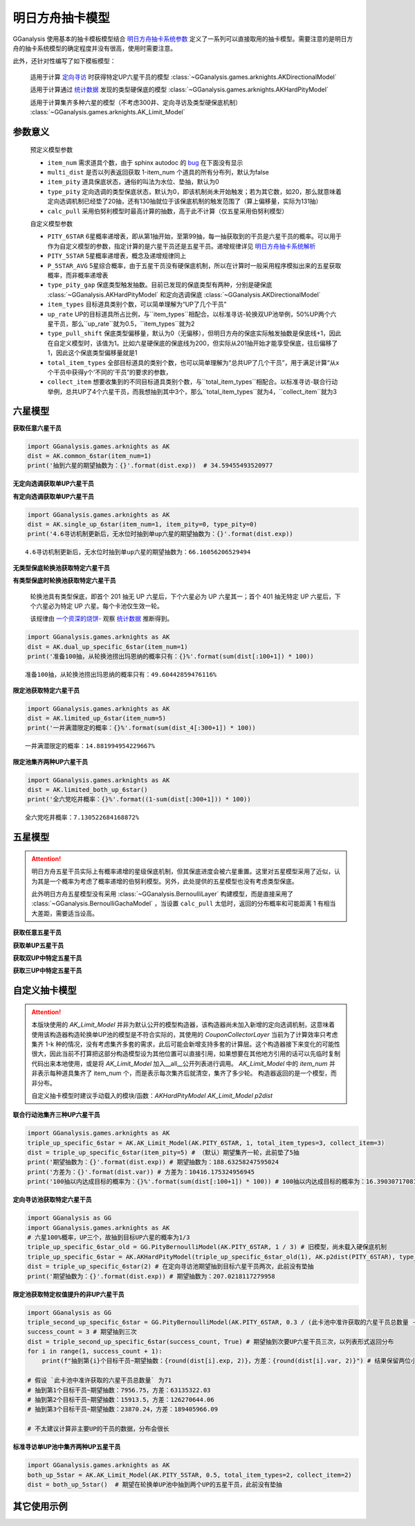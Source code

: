 .. _arknights_gacha_model:

明日方舟抽卡模型
========================

GGanalysis 使用基本的抽卡模板模型结合 `明日方舟抽卡系统参数 <https://www.bilibili.com/read/cv20251111>`_ 定义了一系列可以直接取用的抽卡模型。需要注意的是明日方舟的抽卡系统模型的确定程度并没有很高，使用时需要注意。

此外，还针对性编写了如下模板模型：

    适用于计算 `定向寻访 <https://www.bilibili.com/read/cv22596510>`_ 时获得特定UP六星干员的模型
    :class:`~GGanalysis.games.arknights.AKDirectionalModel`

    适用于计算通过 `统计数据 <https://www.bilibili.com/video/BV1ib411f7YF/>`_ 发现的类型硬保底的模型
    :class:`~GGanalysis.games.arknights.AKHardPityModel`

    适用于计算集齐多种六星的模型（不考虑300井、定向寻访及类型硬保底机制）
    :class:`~GGanalysis.games.arknights.AK_Limit_Model` 

.. 本节部分内容自一个资深的烧饼编写文档修改而来

参数意义
------------------------

    预定义模型参数

    - ``item_num`` 需求道具个数，由于 sphinx autodoc 的 `bug <https://github.com/sphinx-doc/sphinx/issues/9342>`_ 在下面没有显示

    - ``multi_dist`` 是否以列表返回获取 1-item_num 个道具的所有分布列，默认为false

    - ``item_pity`` 道具保底状态，通俗的叫法为水位、垫抽，默认为0

    - ``type_pity`` 定向选调的类型保底状态，默认为0，即该机制尚未开始触发；若为其它数，如20，那么就意味着定向选调机制已经垫了20抽，还有130抽就位于该保底机制的触发范围了（算上偏移量，实际为131抽）

    - ``calc_pull`` 采用伯努利模型时最高计算的抽数，高于此不计算（仅五星采用伯努利模型）

    自定义模型参数

    - ``PITY_6STAR`` 6星概率递增表，即从第1抽开始，至第99抽，每一抽获取到的干员是六星干员的概率。可以用于作为自定义模型的参数，指定计算的是六星干员还是五星干员。递增规律详见 `明日方舟抽卡系统解析 <https://www.bilibili.com/read/cv20251111?spm_id_from=333.999.0.0>`_

    - ``PITY_5STAR`` 5星概率递增表，概念及递增规律同上

    - ``P_5STAR_AVG`` 5星综合概率，由于五星干员没有硬保底机制，所以在计算时一般采用程序模拟出来的五星获取概率，而非概率递增表

    - ``type_pity_gap`` 保底类型触发抽数。目前已发现的保底类型有两种，分别是硬保底 :class:`~GGanalysis.AKHardPityModel` 和定向选调保底 :class:`~GGanalysis.AKDirectionalModel`

    - ``item_types`` 目标道具类别个数，可以简单理解为“UP了几个干员”

    - ``up_rate`` UP的目标道具所占比例，与``item_types``相配合。以标准寻访-轮换双UP池举例，50%UP两个六星干员，那么``up_rate``就为0.5，``item_types``就为2

    - ``type_pull_shift`` 保底类型偏移量，默认为0（无偏移），但明日方舟的保底实际触发抽数是保底线+1，因此在自定义模型时，该值为1。比如六星硬保底的保底线为200，但实际从201抽开始才能享受保底，往后偏移了1，因此这个保底类型偏移量就是1

    - ``total_item_types`` 全部目标道具的类别个数，也可以简单理解为“总共UP了几个干员”，用于满足计算“从x个干员中获得y个‘不同的’干员”的要求的参数，

    - ``collect_item`` 想要收集到的不同目标道具类别个数，与``total_item_types``相配合。以标准寻访-联合行动举例，总共UP了4个六星干员，而我想抽到其中3个，那么``total_item_types``就为4，``collect_item``就为3

六星模型
------------------------

**获取任意六星干员**

.. automethod:: GGanalysis.games.arknights.gacha_model.common_6star

.. code:: python

    import GGanalysis.games.arknights as AK
    dist = AK.common_6star(item_num=1)
    print('抽到六星的期望抽数为：{}'.format(dist.exp))  # 34.59455493520977

**无定向选调获取单UP六星干员**

.. automethod:: GGanalysis.games.arknights.gacha_model.single_up_6star_old

**有定向选调获取单UP六星干员**

.. automethod:: GGanalysis.games.arknights.gacha_model.single_up_6star

.. code:: python

    import GGanalysis.games.arknights as AK
    dist = AK.single_up_6star(item_num=1, item_pity=0, type_pity=0)
    print('4.6寻访机制更新后，无水位时抽到单up六星的期望抽数为：{}'.format(dist.exp))
    
.. container:: output stream stdout

    ::

        4.6寻访机制更新后，无水位时抽到单up六星的期望抽数为：66.16056206529494

**无类型保底轮换池获取特定六星干员**

.. automethod:: GGanalysis.games.arknights.gacha_model.dual_up_specific_6star_old

**有类型保底时轮换池获取特定六星干员**

    轮换池具有类型保底，即首个 201 抽无 UP 六星后，下个六星必为 UP 六星其一；首个 401 抽无特定 UP 六星后，下个六星必为特定 UP 六星。每个卡池仅生效一轮。

    该规律由 `一个资深的烧饼- <https://space.bilibili.com/456135037>`_ 观察 `统计数据 <https://www.bilibili.com/video/BV1ib411f7YF/>`_ 推断得到。

.. automethod:: GGanalysis.games.arknights.gacha_model.dual_up_specific_6star

.. code:: python

    import GGanalysis.games.arknights as AK
    dist = AK.dual_up_specific_6star(item_num=1)
    print('准备100抽，从轮换池捞出玛恩纳的概率只有：{}%'.format(sum(dist[:100+1]) * 100))

.. container:: output stream stdout

    ::

        准备100抽，从轮换池捞出玛恩纳的概率只有：49.60442859476116%

**限定池获取特定六星干员**

.. automethod:: GGanalysis.games.arknights.gacha_model.limited_up_6star

    
    需要注意的是，此模型返回的结果是不考虑井的分布。如需考虑井需要自行进行一定后处理。


.. code:: python

    import GGanalysis.games.arknights as AK
    dist = AK.limited_up_6star(item_num=5)
    print('一井满潜限定的概率：{}%'.format(sum(dist_4[:300+1]) * 100))

.. container:: output stream stdout

    ::

        一井满潜限定的概率：14.881994954229667%

**限定池集齐两种UP六星干员**

.. automethod:: GGanalysis.games.arknights.gacha_model.limited_both_up_6star

.. code:: python

    import GGanalysis.games.arknights as AK
    dist = AK.limited_both_up_6star()
    print('全六党吃井概率：{}%'.format((1-sum(dist[:300+1])) * 100))

.. container:: output stream stdout

    ::

        全六党吃井概率：7.130522684168872%

五星模型
------------------------

.. attention:: 

   明日方舟五星干员实际上有概率递增的星级保底机制，但其保底进度会被六星重置。这里对五星模型采用了近似，认为其是一个概率为考虑了概率递增的伯努利模型。另外，此处提供的五星模型也没有考虑类型保底。
   
   此外明日方舟五星模型没有采用 :class:`~GGanalysis.BernoulliLayer` 构建模型，而是直接采用了 :class:`~GGanalysis.BernoulliGachaModel` ，当设置 ``calc_pull`` 太低时，返回的分布概率和可能距离 1 有相当大差距，需要适当设高。

**获取任意五星干员**

.. automethod:: GGanalysis.games.arknights.gacha_model.common_5star

**获取单UP五星干员**

.. automethod:: GGanalysis.games.arknights.gacha_model.single_up_specific_5star

**获取双UP中特定五星干员**

.. automethod:: GGanalysis.games.arknights.gacha_model.dual_up_specific_5star

**获取三UP中特定五星干员**

.. automethod:: GGanalysis.games.arknights.gacha_model.triple_up_specific_5star

自定义抽卡模型
------------------------

.. attention::

    本版块使用的 `AK_Limit_Model` 并非为默认公开的模型构造器，该构造器尚未加入新增的定向选调机制，这意味着使用该构造器构造轮换单UP池的模型是不符合实际的，其使用的 `CouponCollectorLayer` 当前为了计算效率只考虑集齐 1-k 种的情况，没有考虑集齐多套的需求，此后可能会新增支持多套的计算层。这个构造器接下来变化的可能性很大，因此当前不打算把这部分构造模型设为其他位置可以直接引用，如果想要在其他地方引用的话可以先临时复制代码出来本地使用，或是将 `AK_Limit_Model` 加入__all__公开列表进行调用。
    `AK_Limit_Model` 中的 `item_num` 并非表示每种道具集齐了 item_num 个，而是表示每次集齐后就清空，集齐了多少轮。
    构造器返回的是一个模型，而非分布。

    自定义抽卡模型时建议手动载入的模块/函数：`AKHardPityModel` `AK_Limit_Model` `p2dist`

**联合行动池集齐三种UP六星干员**

.. automethod:: GGanalysis.games.arknights.gacha_model.AK_Limit_Model

.. code:: python

    import GGanalysis.games.arknights as AK
    triple_up_specific_6star = AK.AK_Limit_Model(AK.PITY_6STAR, 1, total_item_types=3, collect_item=3)
    dist = triple_up_specific_6star(item_pity=5) # （默认）期望集齐一轮，此前垫了5抽
    print('期望抽数为：{}'.format(dist.exp)) # 期望抽数为：188.63258247595024
    print('方差为：{}'.format(dist.var)) # 方差为：10416.175324956945
    print('100抽以内达成目标的概率为：{}%'.format(sum(dist[:100+1]) * 100)) # 100抽以内达成目标的概率为：16.390307170816875%

**定向寻访池获取特定六星干员**

.. automethod:: GGanalysis.basic_models.PityBernoulliModel
.. automethod:: GGanalysis.games.arknights.gacha_model.AKHardPityModel
.. automethod:: GGanalysis.games.arknights.gacha_model.p2dist

.. code:: python

    import GGanalysis as GG
    import GGanalysis.games.arknights as AK
    # 六星100%概率，UP三个，故抽到目标UP六星的概率为1/3
    triple_up_specific_6star_old = GG.PityBernoulliModel(AK.PITY_6STAR, 1 / 3) # 旧模型，尚未载入硬保底机制
    triple_up_specific_6star = AK.AKHardPityModel(triple_up_specific_6star_old(1), AK.p2dist(PITY_6STAR), type_pity_gap=200,item_types=3, up_rate=1, type_pull_shift=1) # 载入硬保底机制
    dist = triple_up_specific_6star(2) # 在定向寻访池期望抽到目标六星干员两次，此前没有垫抽
    print('期望抽数为：{}'.format(dist.exp)) # 期望抽数为：207.0218117279958

**限定池获取特定权值提升的非UP六星干员**

.. automethod:: GGanalysis.basic_models.PityBernoulliModel

.. code:: python

    import GGanalysis as GG
    triple_second_up_specific_6star = GG.PityBernoulliModel(AK.PITY_6STAR, 0.3 / (此卡池中准许获取的六星干员总数量 - 2) * 5) # 去除掉占掉70%概率的两个主要UP六星干员，次要UP干员以5倍权值提升
    success_count = 3 # 期望抽到三次
    dist = triple_second_up_specific_6star(success_count, True) # 期望抽到次要UP六星干员三次，以列表形式返回分布
    for i in range(1, success_count + 1):
        print(f"抽到第{i}个目标干员~期望抽数：{round(dist[i].exp, 2)}，方差：{round(dist[i].var, 2)}") # 结果保留两位小数

    # 假设 `此卡池中准许获取的六星干员总数量` 为71
    # 抽到第1个目标干员~期望抽数：7956.75，方差：63135322.03
    # 抽到第2个目标干员~期望抽数：15913.5，方差：126270644.06
    # 抽到第3个目标干员~期望抽数：23870.24，方差：189405966.09

    # 不太建议计算非主要UP的干员的数据，分布会很长

**标准寻访单UP池中集齐两种UP五星干员**

.. automethod:: GGanalysis.games.arknights.gacha_model.AK_Limit_Model

.. code:: python

    import GGanalysis.games.arknights as AK
    both_up_5star = AK.AK_Limit_Model(AK.PITY_5STAR, 0.5, total_item_types=2, collect_item=2)
    dist = both_up_5star()  # 期望在轮换单UP池中抽到两个UP的五星干员，此前没有垫抽

其它使用示例
------------------------
